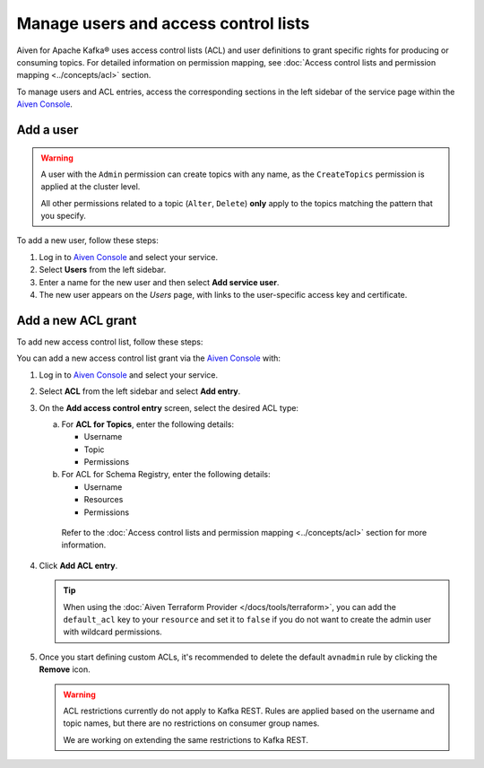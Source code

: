 Manage users and access control lists
=======================================
Aiven for Apache Kafka® uses access control lists (ACL) and user definitions to grant specific rights for producing or consuming topics. For detailed information on permission mapping, see  :doc:`Access control lists and permission mapping <../concepts/acl>` section. 

To manage users and ACL entries, access the corresponding sections in the left sidebar of the service page within the `Aiven Console <https://console.aiven.io/>`_. 

Add a user
----------

.. Warning:: 

    A user with the ``Admin`` permission can create topics with any name, as the ``CreateTopics`` permission is applied at the cluster level. 
    
    All other permissions related to a topic (``Alter``, ``Delete``) **only** apply to the topics matching the pattern that you specify.

To add a new user, follow these steps: 

#. Log in to `Aiven Console <https://console.aiven.io/>`_ and select your service.

#. Select **Users** from the left sidebar.

#. Enter a name for the new user and then select **Add service user**.

#. The new user appears on the *Users* page, with links to the user-specific access key and certificate.


Add a new ACL grant
-------------------

To add new access control list, follow these steps: 

You can add a new access control list grant via the `Aiven Console <https://console.aiven.io/>`_ with:

#. Log in to `Aiven Console <https://console.aiven.io/>`_ and select your service.

#. Select **ACL** from the left sidebar and select **Add entry**. 
#. On the **Add access control entry** screen, select the desired ACL type:

   a. For **ACL for Topics**, enter the following details:
    
      * Username
      * Topic
      * Permissions

   b. For ACL for Schema Registry, enter the following details:
    
      * Username
      * Resources
      * Permissions

    Refer to the :doc:`Access control lists and permission mapping <../concepts/acl>` section for more information.

#. Click **Add ACL entry**.

   .. Tip:: 
    
      When using the :doc:`Aiven Terraform Provider </docs/tools/terraform>`, you can add the ``default_acl`` key to your ``resource`` and set it to ``false`` if you do not want to create the admin user with wildcard permissions.

#. Once you start defining custom ACLs, it's recommended to delete the default ``avnadmin`` rule by clicking the **Remove** icon. 

   .. Warning:: 

      ACL restrictions currently do not apply to Kafka REST. Rules are applied based on the username and topic names, but there are no restrictions on consumer group names.

      We are working on extending the same restrictions to Kafka REST.
